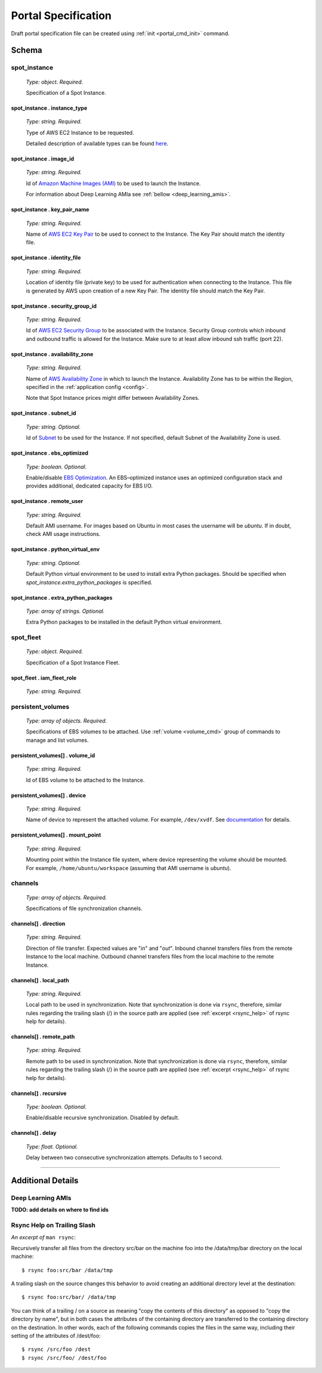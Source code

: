 .. _portal_spec:

====================
Portal Specification
====================

Draft portal specification file can be created using :ref:`init <portal_cmd_init>` command.

Schema
======

**spot_instance**
^^^^^^^^^^^^^^^^^

	*Type: object. Required.*

	Specification of a Spot Instance.

spot_instance . **instance_type**
"""""""""""""""""""""""""""""""""

	*Type: string. Required.*

	Type of AWS EC2 Instance to be requested.

	Detailed description of available types can be found `here <https://aws.amazon.com/ec2/instance-types/>`_.

spot_instance . **image_id**
""""""""""""""""""""""""""""

	*Type: string. Required.*

	Id of `Amazon Machine Images (AMI) <https://docs.aws.amazon.com/AWSEC2/latest/UserGuide/AMIs.html>`_ to be used to launch the Instance.

	For information about Deep Learning AMIa see :ref:`bellow <deep_learning_amis>`.

spot_instance . **key_pair_name**
"""""""""""""""""""""""""""""""""

	*Type: string. Required.*

	Name of `AWS EC2 Key Pair <https://docs.aws.amazon.com/AWSEC2/latest/UserGuide/ec2-key-pairs.html>`_ to be used to connect to the Instance. The Key Pair should match the identity file.

spot_instance . **identity_file**
"""""""""""""""""""""""""""""""""

	*Type: string. Required.*

	Location of identity file (private key) to be used for authentication when connecting to the Instance. This file is generated by AWS upon creation of a new Key Pair. The identity file should match the Key Pair.

spot_instance . **security_group_id**
"""""""""""""""""""""""""""""""""""""

	*Type: string. Required.*

	Id of `AWS EC2 Security Group <https://docs.aws.amazon.com/AWSEC2/latest/UserGuide/using-network-security.html>`_ to be associated with the Instance. Security Group controls which inbound and outbound traffic is allowed for the Instance. Make sure to at least allow inbound ssh traffic (port 22).

spot_instance . **availability_zone**
"""""""""""""""""""""""""""""""""""""

	*Type: string. Required.*

	Name of `AWS Availability Zone <https://docs.aws.amazon.com/AWSEC2/latest/UserGuide/using-regions-availability-zones.html>`_ in which to launch the Instance. Availability Zone has to be within the Region, specified in the :ref:`application config <config>`.

	Note that Spot Instance prices might differ between Availability Zones.

spot_instance . **subnet_id**
"""""""""""""""""""""""""""""

	*Type: string. Optional.*

	Id of `Subnet <https://docs.aws.amazon.com/AmazonVPC/latest/UserGuide/VPC_Subnets.html>`_ to be used for the Instance. If not specified, default Subnet of the Availability Zone is used.

spot_instance . **ebs_optimized**
"""""""""""""""""""""""""""""""""

	*Type: boolean. Optional.*

	Enable/disable `EBS Optimization <https://docs.aws.amazon.com/AWSEC2/latest/UserGuide/EBSOptimized.html>`_. An EBS–optimized instance uses an optimized configuration stack and provides additional, dedicated capacity for EBS I/O.

spot_instance . **remote_user**
"""""""""""""""""""""""""""""""

	*Type: string. Required.*

	Default AMI username. For images based on Ubuntu in most cases the username will be *ubuntu*. If in doubt, check AMI usage instructions.

spot_instance . **python_virtual_env**
""""""""""""""""""""""""""""""""""""""

	*Type: string. Optional.*

	Default Python virtual environment to be used to install extra Python packages. Should be specified when *spot_instance.extra_python_packages* is specified.

spot_instance . **extra_python_packages**
"""""""""""""""""""""""""""""""""""""""""

	*Type: array of strings. Optional.*

	Extra Python packages to be installed in the default Python virtual environment.

**spot_fleet**
^^^^^^^^^^^^^^

	*Type: object. Required.*

	Specification of a Spot Instance Fleet.

spot_fleet . **iam_fleet_role**
"""""""""""""""""""""""""""""""

	*Type: string. Required.*

.. _portal_spec_volumes:

**persistent_volumes**
^^^^^^^^^^^^^^^^^^^^^^

	*Type: array of objects. Required.*

	Specifications of EBS volumes to be attached. Use :ref:`volume <volume_cmd>` group of commands to manage and list volumes.

persistent_volumes[] . **volume_id**
""""""""""""""""""""""""""""""""""""

	*Type: string. Required.*

	Id of EBS volume to be attached to the Instance.

persistent_volumes[] . **device**
"""""""""""""""""""""""""""""""""

	*Type: string. Required.*

	Name of device to represent the attached volume. For example, ``/dev/xvdf``. See `documentation <https://docs.aws.amazon.com/AWSEC2/latest/UserGuide/block-device-mapping-concepts.html?icmpid=docs_ec2_console>`_ for details.

persistent_volumes[] . **mount_point**
""""""""""""""""""""""""""""""""""""""

	*Type: string. Required.*

	Mounting point within the Instance file system, where device representing the volume should be mounted. For example, ``/home/ubuntu/workspace`` (assuming that AMI username is *ubuntu*).

.. _portal_spec_channels:

**channels**
^^^^^^^^^^^^

	*Type: array of objects. Required.*

	Specifications of file synchronization channels.


channels[] . **direction**
""""""""""""""""""""""""""

	*Type: string. Required.*

	Direction of file transfer. Expected values are "*in*" and "*out*". Inbound channel transfers files from the remote Instance to the local machine. Outbound channel transfers files from the local machine to the remote Instance. 

channels[] . **local_path**
"""""""""""""""""""""""""""

	*Type: string. Required.*

	Local path to be used in synchronization. Note that synchronization is done via ``rsync``, therefore, similar rules regarding the trailing slash (/) in the source path are applied (see :ref:`excerpt <rsync_help>` of rsync help for details).

channels[] . **remote_path**
""""""""""""""""""""""""""""

	*Type: string. Required.*

	Remote path to be used in synchronization. Note that synchronization is done via ``rsync``, therefore, similar rules regarding the trailing slash (/) in the source path are applied (see :ref:`excerpt <rsync_help>` of rsync help for details).

channels[] . **recursive**
""""""""""""""""""""""""""

	*Type: boolean. Optional.*

	Enable/disable recursive synchronization. Disabled by default.

channels[] . **delay**
""""""""""""""""""""""

	*Type: float. Optional.*

	Delay between two consecutive synchronization attempts. Defaults to 1 second.

----

Additional Details
==================

.. _deep_learning_amis:

Deep Learning AMIs
^^^^^^^^^^^^^^^^^^

**TODO: add details on where to find ids**

.. _rsync_help:

Rsync Help on Trailing Slash
^^^^^^^^^^^^^^^^^^^^^^^^^^^^

*An excerpt of* ``man rsync``:

Recursively transfer all files from the directory src/bar on the machine foo into the /data/tmp/bar directory on the local machine::

	$ rsync foo:src/bar /data/tmp

A trailing slash on the source changes this behavior to avoid creating an additional directory level at the destination::

	$ rsync foo:src/bar/ /data/tmp

You can think of a trailing / on a source as meaning "copy the contents of this directory" as opposed to "copy the directory by name", but in both cases the attributes of the containing directory are transferred to the containing directory on the  destination. In other words, each of the following commands copies the files in the same way, including their setting of the attributes of /dest/foo::

	$ rsync /src/foo /dest
	$ rsync /src/foo/ /dest/foo
